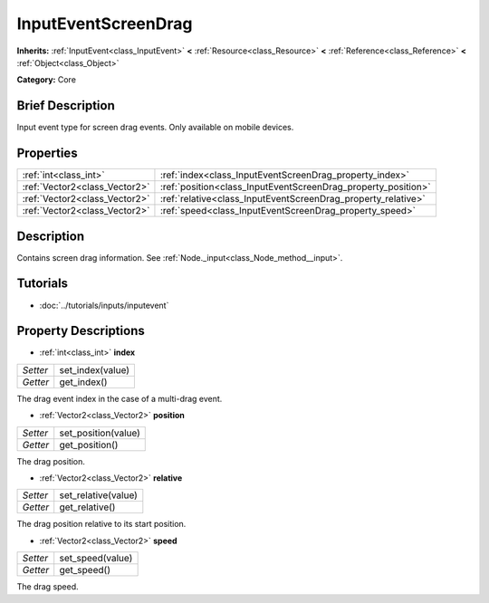 .. Generated automatically by doc/tools/makerst.py in Godot's source tree.
.. DO NOT EDIT THIS FILE, but the InputEventScreenDrag.xml source instead.
.. The source is found in doc/classes or modules/<name>/doc_classes.

.. _class_InputEventScreenDrag:

InputEventScreenDrag
====================

**Inherits:** :ref:`InputEvent<class_InputEvent>` **<** :ref:`Resource<class_Resource>` **<** :ref:`Reference<class_Reference>` **<** :ref:`Object<class_Object>`

**Category:** Core

Brief Description
-----------------

Input event type for screen drag events. Only available on mobile devices.

Properties
----------

+-------------------------------+---------------------------------------------------------------+
| :ref:`int<class_int>`         | :ref:`index<class_InputEventScreenDrag_property_index>`       |
+-------------------------------+---------------------------------------------------------------+
| :ref:`Vector2<class_Vector2>` | :ref:`position<class_InputEventScreenDrag_property_position>` |
+-------------------------------+---------------------------------------------------------------+
| :ref:`Vector2<class_Vector2>` | :ref:`relative<class_InputEventScreenDrag_property_relative>` |
+-------------------------------+---------------------------------------------------------------+
| :ref:`Vector2<class_Vector2>` | :ref:`speed<class_InputEventScreenDrag_property_speed>`       |
+-------------------------------+---------------------------------------------------------------+

Description
-----------

Contains screen drag information. See :ref:`Node._input<class_Node_method__input>`.

Tutorials
---------

- :doc:`../tutorials/inputs/inputevent`

Property Descriptions
---------------------

.. _class_InputEventScreenDrag_property_index:

- :ref:`int<class_int>` **index**

+----------+------------------+
| *Setter* | set_index(value) |
+----------+------------------+
| *Getter* | get_index()      |
+----------+------------------+

The drag event index in the case of a multi-drag event.

.. _class_InputEventScreenDrag_property_position:

- :ref:`Vector2<class_Vector2>` **position**

+----------+---------------------+
| *Setter* | set_position(value) |
+----------+---------------------+
| *Getter* | get_position()      |
+----------+---------------------+

The drag position.

.. _class_InputEventScreenDrag_property_relative:

- :ref:`Vector2<class_Vector2>` **relative**

+----------+---------------------+
| *Setter* | set_relative(value) |
+----------+---------------------+
| *Getter* | get_relative()      |
+----------+---------------------+

The drag position relative to its start position.

.. _class_InputEventScreenDrag_property_speed:

- :ref:`Vector2<class_Vector2>` **speed**

+----------+------------------+
| *Setter* | set_speed(value) |
+----------+------------------+
| *Getter* | get_speed()      |
+----------+------------------+

The drag speed.

